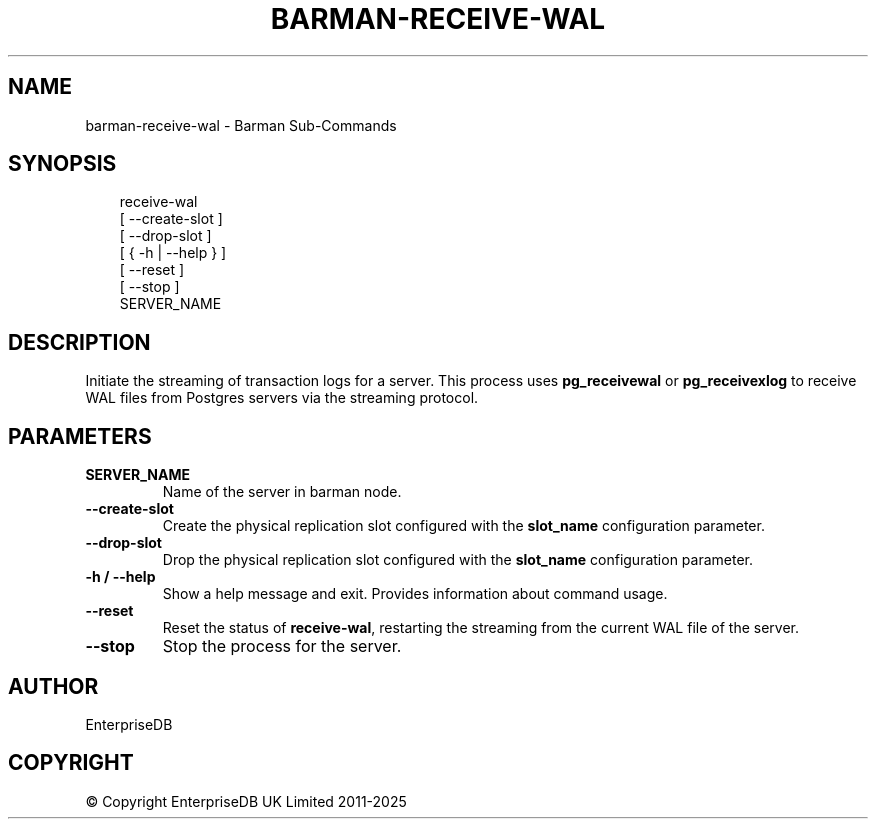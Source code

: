.\" Man page generated from reStructuredText.
.
.
.nr rst2man-indent-level 0
.
.de1 rstReportMargin
\\$1 \\n[an-margin]
level \\n[rst2man-indent-level]
level margin: \\n[rst2man-indent\\n[rst2man-indent-level]]
-
\\n[rst2man-indent0]
\\n[rst2man-indent1]
\\n[rst2man-indent2]
..
.de1 INDENT
.\" .rstReportMargin pre:
. RS \\$1
. nr rst2man-indent\\n[rst2man-indent-level] \\n[an-margin]
. nr rst2man-indent-level +1
.\" .rstReportMargin post:
..
.de UNINDENT
. RE
.\" indent \\n[an-margin]
.\" old: \\n[rst2man-indent\\n[rst2man-indent-level]]
.nr rst2man-indent-level -1
.\" new: \\n[rst2man-indent\\n[rst2man-indent-level]]
.in \\n[rst2man-indent\\n[rst2man-indent-level]]u
..
.TH "BARMAN-RECEIVE-WAL" "1" "Feb 20, 2025" "3.13" "Barman"
.SH NAME
barman-receive-wal \- Barman Sub-Commands
.SH SYNOPSIS
.INDENT 0.0
.INDENT 3.5
.sp
.EX
receive\-wal
    [ \-\-create\-slot ]
    [ \-\-drop\-slot ]
    [ { \-h | \-\-help } ]
    [ \-\-reset ]
    [ \-\-stop ]
    SERVER_NAME
.EE
.UNINDENT
.UNINDENT
.SH DESCRIPTION
.sp
Initiate the streaming of transaction logs for a server. This process uses
\fBpg_receivewal\fP or \fBpg_receivexlog\fP to receive WAL files from Postgres servers via
the streaming protocol.
.SH PARAMETERS
.INDENT 0.0
.TP
.B \fBSERVER_NAME\fP
Name of the server in barman node.
.TP
.B \fB\-\-create\-slot\fP
Create the physical replication slot configured with the \fBslot_name\fP configuration
parameter.
.TP
.B \fB\-\-drop\-slot\fP
Drop the physical replication slot configured with the \fBslot_name\fP configuration
parameter.
.TP
.B \fB\-h\fP / \fB\-\-help\fP
Show a help message and exit. Provides information about command usage.
.TP
.B \fB\-\-reset\fP
Reset the status of \fBreceive\-wal\fP, restarting the streaming from the current WAL file
of the server.
.TP
.B \fB\-\-stop\fP
Stop the process for the server.
.UNINDENT
.SH AUTHOR
EnterpriseDB
.SH COPYRIGHT
© Copyright EnterpriseDB UK Limited 2011-2025
.\" Generated by docutils manpage writer.
.
